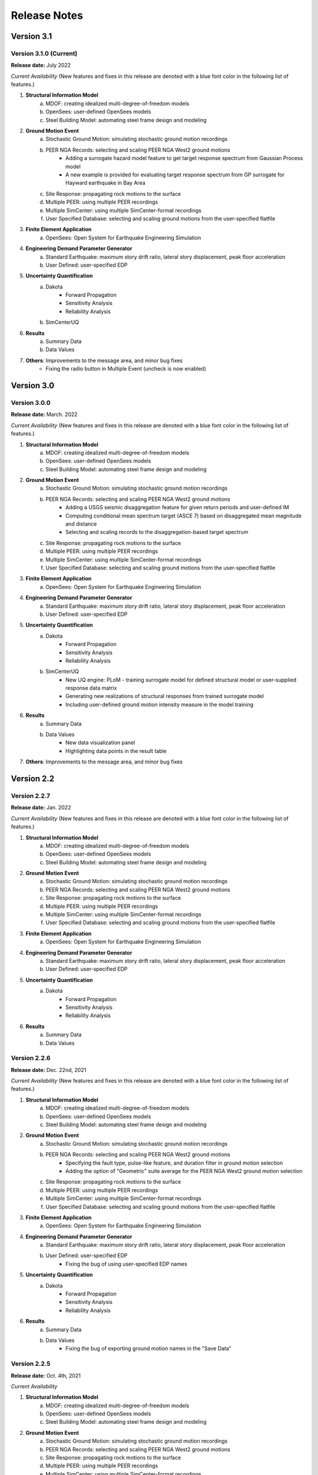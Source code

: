 .. _lbl-release_eeuq:
.. role:: blue

*************
Release Notes
*************

Version 3.1
===========

Version 3.1.0 (Current)
-----------------------

**Release date:** July 2022

*Current Availability* (New features and fixes in this release are denoted with a blue font color in the following list of features.)

#. **Structural Information Model**
    a. MDOF: creating idealized multi-degree-of-freedom models
    b. OpenSees: user-defined OpenSees models
    c. Steel Building Model: automating steel frame design and modeling

#. **Ground Motion Event**
    a. Stochastic Ground Motion: simulating stochastic ground motion recordings
    b. PEER NGA Records: selecting and scaling PEER NGA West2 ground motions
        * :blue:`Adding a surrogate hazard model feature to get target response spectrum from Gaussian Process model`
        * :blue:`A new example is provided for evaluating target response spectrum from GP surrogate for Hayward earthquake in Bay Area`
    c. Site Response: propagating rock motions to the surface
    d. Multiple PEER: using multiple PEER recordings
    e. Multiple SimCenter: using multiple SimCenter-format recordings
    f. User Specified Database: selecting and scaling ground motions from the user-specified flatfile

#. **Finite Element Application**
    a. OpenSees: Open System for Earthquake Engineering Simulation

#. **Engineering Demand Parameter Generator**
    a. Standard Earthquake: maximum story drift ratio, lateral story displacement, peak floor acceleration
    b. User Defined: user-specified EDP

#. **Uncertainty Quantification**
    a. Dakota
        - Forward Propagation
        - Sensitivity Analysis
        - Reliability Analysis
    b. SimCenterUQ

#. **Results**
    a. Summary Data
    b. Data Values

#. **Others**: Improvements to the message area, and minor bug fixes
    * :blue:`Fixing the radio button in Multiple Event (uncheck is now enabled)`

Version 3.0
===========

Version 3.0.0
-----------------------

**Release date:** March. 2022

*Current Availability* (New features and fixes in this release are denoted with a blue font color in the following list of features.)

#. **Structural Information Model**
    a. MDOF: creating idealized multi-degree-of-freedom models
    b. OpenSees: user-defined OpenSees models
    c. Steel Building Model: automating steel frame design and modeling

#. **Ground Motion Event**
    a. Stochastic Ground Motion: simulating stochastic ground motion recordings
    b. PEER NGA Records: selecting and scaling PEER NGA West2 ground motions
        * :blue:`Adding a USGS seismic disaggregation feature for given return periods and user-defined IM`
        * :blue:`Computing conditional mean spectrum target (ASCE 7) based on disaggregated mean magnitude and distance`
        * :blue:`Selecting and scaling records to the disaggregation-based target spectrum`
    c. Site Response: propagating rock motions to the surface
    d. Multiple PEER: using multiple PEER recordings
    e. Multiple SimCenter: using multiple SimCenter-format recordings
    f. User Specified Database: selecting and scaling ground motions from the user-specified flatfile

#. **Finite Element Application**
    a. OpenSees: Open System for Earthquake Engineering Simulation

#. **Engineering Demand Parameter Generator**
    a. Standard Earthquake: maximum story drift ratio, lateral story displacement, peak floor acceleration
    b. User Defined: user-specified EDP

#. **Uncertainty Quantification**
    a. Dakota
        - Forward Propagation
        - Sensitivity Analysis
        - Reliability Analysis
    b. :blue:`SimCenterUQ`
        * :blue:`New UQ engine: PLoM - training surrogate model for defined structural model or user-supplied response data matrix`
        * :blue:`Generating new realizations of structural responses from trained surrogate model`
        * :blue:`Including user-defined ground motion intensity measure in the model training`

#. **Results**
    a. Summary Data
    b. Data Values
        * :blue:`New data visualization panel`
        * :blue:`Highlighting data points in the result table`

#. **Others**: Improvements to the message area, and minor bug fixes

Version 2.2
=================

Version 2.2.7
-----------------------

**Release date:** Jan. 2022

*Current Availability* (New features and fixes in this release are denoted with a blue font color in the following list of features.)

#. **Structural Information Model**
    a. MDOF: creating idealized multi-degree-of-freedom models
    b. OpenSees: user-defined OpenSees models
    c. Steel Building Model: automating steel frame design and modeling

#. **Ground Motion Event**
    a. Stochastic Ground Motion: simulating stochastic ground motion recordings
    b. PEER NGA Records: selecting and scaling PEER NGA West2 ground motions
    c. Site Response: propagating rock motions to the surface
    d. Multiple PEER: using multiple PEER recordings
    e. Multiple SimCenter: using multiple SimCenter-format recordings
    f. User Specified Database: selecting and scaling ground motions from the user-specified flatfile

#. **Finite Element Application**
    a. OpenSees: Open System for Earthquake Engineering Simulation

#. **Engineering Demand Parameter Generator**
    a. Standard Earthquake: maximum story drift ratio, lateral story displacement, peak floor acceleration
    b. User Defined: user-specified EDP

#. **Uncertainty Quantification**
    a. Dakota
        - Forward Propagation
        - Sensitivity Analysis
        - Reliability Analysis

#. **Results**
    a. Summary Data
    b. Data Values

Version 2.2.6
--------------

**Release date:** Dec. 22nd, 2021

*Current Availability* (New features and fixes in this release are denoted with a blue font color in the following list of features.)

#. **Structural Information Model**
    a. MDOF: creating idealized multi-degree-of-freedom models
    b. OpenSees: user-defined OpenSees models
    c. Steel Building Model: automating steel frame design and modeling

#. **Ground Motion Event**
    a. Stochastic Ground Motion: simulating stochastic ground motion recordings
    b. PEER NGA Records: selecting and scaling PEER NGA West2 ground motions
        * :blue:`Specifying the fault type, pulse-like feature, and duration filter in ground motion selection`
        * :blue:`Adding the option of "Geometric" suite average for the PEER NGA West2 ground motion selection`
    c. Site Response: propagating rock motions to the surface
    d. Multiple PEER: using multiple PEER recordings
    e. Multiple SimCenter: using multiple SimCenter-format recordings
    f. User Specified Database: selecting and scaling ground motions from the user-specified flatfile

#. **Finite Element Application**
    a. OpenSees: Open System for Earthquake Engineering Simulation

#. **Engineering Demand Parameter Generator**
    a. Standard Earthquake: maximum story drift ratio, lateral story displacement, peak floor acceleration
    b. User Defined: user-specified EDP
        * :blue:`Fixing the bug of using user-specified EDP names`

#. **Uncertainty Quantification**
    a. Dakota
        - Forward Propagation
        - Sensitivity Analysis
        - Reliability Analysis

#. **Results**
    a. Summary Data
    b. Data Values
        * :blue:`Fixing the bug of exporting ground motion names in the "Save Data"`


Version 2.2.5
----------------

**Release date:** Oct. 4th, 2021

*Current Availability*

#. **Structural Information Model**
    a. MDOF: creating idealized multi-degree-of-freedom models
    b. OpenSees: user-defined OpenSees models
    c. Steel Building Model: automating steel frame design and modeling

#. **Ground Motion Event**
    a. Stochastic Ground Motion: simulating stochastic ground motion recordings
    b. PEER NGA Records: selecting and scaling PEER NGA West2 ground motions
    c. Site Response: propagating rock motions to the surface
    d. Multiple PEER: using multiple PEER recordings
    e. Multiple SimCenter: using multiple SimCenter-format recordings
    f. User Specified Database: selecting and scaling ground motions from the user-specified flatfile

#. **Finite Element Application**
    a. OpenSees: Open System for Earthquake Engineering Simulation

#. **Engineering Demand Parameter Generator**
    a. Standard Earthquake: maximum story drift ratio, lateral story displacement, peak floor acceleration
    b. User Defined: user-specified EDP

#. **Uncertainty Quantification**
    a. Dakota
        - Forward Propagation
        - Sensitivity Analysis
        - Reliability Analysis

Version 3.1.0
----------------

**Release plan**: June 2022

*Planned features*

#. UQ: New surrogate modeling methods (e.g., SAF-IDA)
#. EVT: Invoking OpenQuake to generate scenario-based or classical PSHA ground motion spectral targets
#. FEM: invoking OpenSeesPy
#. ...\*

\*: Users are welcome to contact us on `forum <http://simcenter-messageboard.designsafe-ci.org/smf/index.php?board=6.0>`_ for new feature requests.
